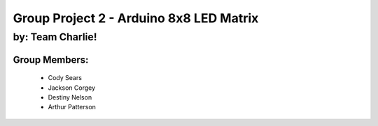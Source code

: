 ********************************
Group Project 2 - Arduino 8x8 LED Matrix
********************************

by: Team Charlie!
#################

Group Members:
==============
    * Cody Sears
    * Jackson Corgey
    * Destiny Nelson
    * Arthur Patterson
